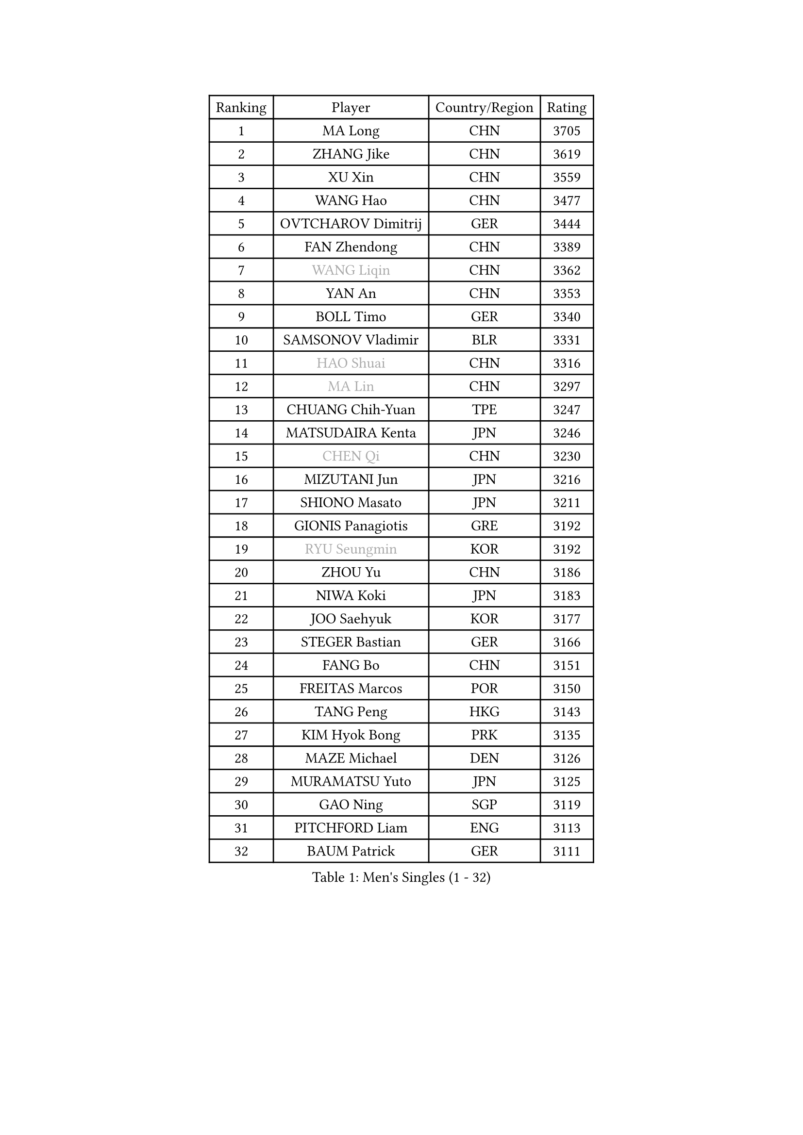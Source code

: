 
#set text(font: ("Courier New", "NSimSun"))
#figure(
  caption: "Men's Singles (1 - 32)",
    table(
      columns: 4,
      [Ranking], [Player], [Country/Region], [Rating],
      [1], [MA Long], [CHN], [3705],
      [2], [ZHANG Jike], [CHN], [3619],
      [3], [XU Xin], [CHN], [3559],
      [4], [WANG Hao], [CHN], [3477],
      [5], [OVTCHAROV Dimitrij], [GER], [3444],
      [6], [FAN Zhendong], [CHN], [3389],
      [7], [#text(gray, "WANG Liqin")], [CHN], [3362],
      [8], [YAN An], [CHN], [3353],
      [9], [BOLL Timo], [GER], [3340],
      [10], [SAMSONOV Vladimir], [BLR], [3331],
      [11], [#text(gray, "HAO Shuai")], [CHN], [3316],
      [12], [#text(gray, "MA Lin")], [CHN], [3297],
      [13], [CHUANG Chih-Yuan], [TPE], [3247],
      [14], [MATSUDAIRA Kenta], [JPN], [3246],
      [15], [#text(gray, "CHEN Qi")], [CHN], [3230],
      [16], [MIZUTANI Jun], [JPN], [3216],
      [17], [SHIONO Masato], [JPN], [3211],
      [18], [GIONIS Panagiotis], [GRE], [3192],
      [19], [#text(gray, "RYU Seungmin")], [KOR], [3192],
      [20], [ZHOU Yu], [CHN], [3186],
      [21], [NIWA Koki], [JPN], [3183],
      [22], [JOO Saehyuk], [KOR], [3177],
      [23], [STEGER Bastian], [GER], [3166],
      [24], [FANG Bo], [CHN], [3151],
      [25], [FREITAS Marcos], [POR], [3150],
      [26], [TANG Peng], [HKG], [3143],
      [27], [KIM Hyok Bong], [PRK], [3135],
      [28], [MAZE Michael], [DEN], [3126],
      [29], [MURAMATSU Yuto], [JPN], [3125],
      [30], [GAO Ning], [SGP], [3119],
      [31], [PITCHFORD Liam], [ENG], [3113],
      [32], [BAUM Patrick], [GER], [3111],
    )
  )#pagebreak()

#set text(font: ("Courier New", "NSimSun"))
#figure(
  caption: "Men's Singles (33 - 64)",
    table(
      columns: 4,
      [Ranking], [Player], [Country/Region], [Rating],
      [33], [TAN Ruiwu], [CRO], [3108],
      [34], [CRISAN Adrian], [ROU], [3090],
      [35], [ZHAN Jian], [SGP], [3087],
      [36], [OH Sangeun], [KOR], [3081],
      [37], [JEOUNG Youngsik], [KOR], [3081],
      [38], [LIU Yi], [CHN], [3073],
      [39], [KIM Minseok], [KOR], [3068],
      [40], [YOSHIDA Kaii], [JPN], [3063],
      [41], [LEE Jungwoo], [KOR], [3062],
      [42], [TOKIC Bojan], [SLO], [3056],
      [43], [SHIBAEV Alexander], [RUS], [3054],
      [44], [GACINA Andrej], [CRO], [3050],
      [45], [SUSS Christian], [GER], [3040],
      [46], [FEGERL Stefan], [AUT], [3031],
      [47], [APOLONIA Tiago], [POR], [3022],
      [48], [CHEN Chien-An], [TPE], [3016],
      [49], [SMIRNOV Alexey], [RUS], [3013],
      [50], [CHAN Kazuhiro], [JPN], [3012],
      [51], [KISHIKAWA Seiya], [JPN], [3011],
      [52], [LEUNG Chu Yan], [HKG], [3001],
      [53], [LIN Gaoyuan], [CHN], [2997],
      [54], [KIM Junghoon], [KOR], [2995],
      [55], [TAKAKIWA Taku], [JPN], [2994],
      [56], [LIANG Jingkun], [CHN], [2994],
      [57], [LEE Sang Su], [KOR], [2994],
      [58], [FILUS Ruwen], [GER], [2993],
      [59], [LI Ahmet], [TUR], [2990],
      [60], [HE Zhiwen], [ESP], [2984],
      [61], [LIVENTSOV Alexey], [RUS], [2982],
      [62], [WANG Eugene], [CAN], [2982],
      [63], [SKACHKOV Kirill], [RUS], [2978],
      [64], [CHO Eonrae], [KOR], [2977],
    )
  )#pagebreak()

#set text(font: ("Courier New", "NSimSun"))
#figure(
  caption: "Men's Singles (65 - 96)",
    table(
      columns: 4,
      [Ranking], [Player], [Country/Region], [Rating],
      [65], [SHANG Kun], [CHN], [2976],
      [66], [GARDOS Robert], [AUT], [2975],
      [67], [FRANZISKA Patrick], [GER], [2975],
      [68], [YANG Zi], [SGP], [2973],
      [69], [OYA Hidetoshi], [JPN], [2972],
      [70], [ALAMIYAN Noshad], [IRI], [2972],
      [71], [KREANGA Kalinikos], [GRE], [2971],
      [72], [WANG Zengyi], [POL], [2970],
      [73], [PERSSON Jorgen], [SWE], [2969],
      [74], [MATSUDAIRA Kenji], [JPN], [2965],
      [75], [PROKOPCOV Dmitrij], [CZE], [2961],
      [76], [SALIFOU Abdel-Kader], [FRA], [2952],
      [77], [ACHANTA Sharath Kamal], [IND], [2951],
      [78], [PLATONOV Pavel], [BLR], [2945],
      [79], [LUNDQVIST Jens], [SWE], [2936],
      [80], [SCHLAGER Werner], [AUT], [2919],
      [81], [PAK Sin Hyok], [PRK], [2919],
      [82], [GERELL Par], [SWE], [2918],
      [83], [YOSHIMURA Maharu], [JPN], [2916],
      [84], [MONTEIRO Joao], [POR], [2912],
      [85], [#text(gray, "SVENSSON Robert")], [SWE], [2909],
      [86], [JIANG Tianyi], [HKG], [2909],
      [87], [CHEN Weixing], [AUT], [2908],
      [88], [JEONG Sangeun], [KOR], [2907],
      [89], [WANG Yang], [SVK], [2905],
      [90], [VANG Bora], [TUR], [2903],
      [91], [ROBINOT Quentin], [FRA], [2901],
      [92], [KONECNY Tomas], [CZE], [2899],
      [93], [KOLAREK Tomislav], [CRO], [2898],
      [94], [TSUBOI Gustavo], [BRA], [2897],
      [95], [JAKAB Janos], [HUN], [2891],
      [96], [MACHADO Carlos], [ESP], [2891],
    )
  )#pagebreak()

#set text(font: ("Courier New", "NSimSun"))
#figure(
  caption: "Men's Singles (97 - 128)",
    table(
      columns: 4,
      [Ranking], [Player], [Country/Region], [Rating],
      [97], [AKERSTROM Fabian], [SWE], [2887],
      [98], [GAUZY Simon], [FRA], [2883],
      [99], [GORAK Daniel], [POL], [2882],
      [100], [LI Hu], [SGP], [2882],
      [101], [#text(gray, "YIN Hang")], [CHN], [2881],
      [102], [LEBESSON Emmanuel], [FRA], [2881],
      [103], [ELOI Damien], [FRA], [2881],
      [104], [WONG Chun Ting], [HKG], [2881],
      [105], [PAPAGEORGIOU Konstantinos], [GRE], [2881],
      [106], [GOLOVANOV Stanislav], [BUL], [2881],
      [107], [KEINATH Thomas], [SVK], [2879],
      [108], [MENGEL Steffen], [GER], [2879],
      [109], [SIRUCEK Pavel], [CZE], [2877],
      [110], [KIM Donghyun], [KOR], [2877],
      [111], [UEDA Jin], [JPN], [2877],
      [112], [MORIZONO Masataka], [JPN], [2877],
      [113], [ASSAR Omar], [EGY], [2876],
      [114], [KARLSSON Kristian], [SWE], [2876],
      [115], [CHIU Chung Hei], [HKG], [2871],
      [116], [KARAKASEVIC Aleksandar], [SRB], [2868],
      [117], [BOBOCICA Mihai], [ITA], [2866],
      [118], [HABESOHN Daniel], [AUT], [2862],
      [119], [CHTCHETININE Evgueni], [BLR], [2861],
      [120], [SEO Hyundeok], [KOR], [2860],
      [121], [MATSUMOTO Cazuo], [BRA], [2859],
      [122], [YOSHIDA Masaki], [JPN], [2856],
      [123], [KOSOWSKI Jakub], [POL], [2854],
      [124], [KANG Dongsoo], [KOR], [2845],
      [125], [PISTEJ Lubomir], [SVK], [2844],
      [126], [CHEN Feng], [SGP], [2842],
      [127], [LIN Ju], [DOM], [2839],
      [128], [KOU Lei], [UKR], [2839],
    )
  )